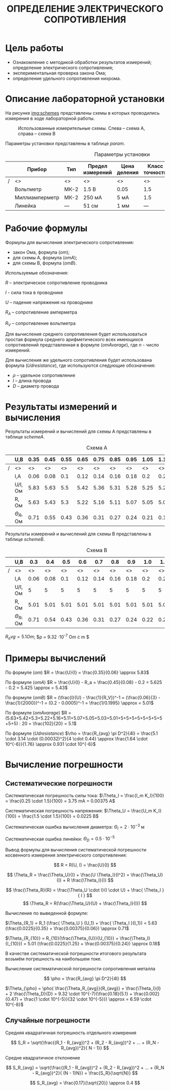 #+TITLE: ОПРЕДЕЛЕНИЕ ЭЛЕКТРИЧЕСКОГО СОПРОТИВЛЕНИЯ


* Цель работы

- Ознакомление с методикой обработки результатов измерений;
  определение электрического сопротивления;
- экспериментальная проверка закона Ома;
- определение удельного сопротивления нихрома.

* Описание лабораторной установки

На рисунке [[img:schemes]] представлены схемы в которых проводились измерения в ходе
лабораторной работы.

#+CAPTION: Использованные измерительные схемы. Слева – схема A, справа – схема B
#+NAME: img:schemes
[[./images/twoSchemes.png]]

Параметры установки представлены в таблице [[param]].

#+NAME: param
#+CAPTION: Параметры установки
#+ATTR_LATEX: :align |p{3.9cm}|l|p{2cm}|p{1.3cm}|p{1.2cm}|p{3.6cm}|p{1.2cm}|
|---+----------------+------+------------------+--------------+----------------+-----------------------------+-------|
|   | Прибор         | Тип  | Предел измерений | Цена деления | Класс точности | Систематическая погрешность | R, Ом |
|---+----------------+------+------------------+--------------+----------------+-----------------------------+-------|
|/  | <>             | <>   | <>               | <>           | <>             | <>                          | <>    |
|   | Вольтметр      | МК-2 | 1.5 В            | 0.05         | 1.5            | 0.023 В                     | 2500  |
|---+----------------+------+------------------+--------------+----------------+-----------------------------+-------|
|   | Миллиамперметр | МК-2 | 250 мА           | 5 мА         | 1.5            | 3.75 мА                     | 0.2   |
|---+----------------+------+------------------+--------------+----------------+-----------------------------+-------|
|   | Линейка        | ---  | 51 см            | 1 мм         | ---            | 0.5 мм                      | ---   |
|---+----------------+------+------------------+--------------+----------------+-----------------------------+-------|

* Рабочие формулы

Формулы для вычисления электрического сопротивления:

- закон Ома, формула ([[om]]);
- для схемы А, формула ([[omA]]);
- для схемы B, формула ([[omB]]).

#+NAME: om
\begin{equation}
R = \frac{U}{I}
\end{equation}

#+NAME: omA
\begin{equation}
R = \frac{U}{I} - R_a
\end{equation}

#+NAME: omB
\begin{equation}
R = (\frac{I}{U} - \frac{1}{R_V})^-1
\end{equation}

Используемые обозначения:

$R$ -- электрическое сопротивление проводника

$I$ - сила тока в проводнике

$U$ -- падение напряжения на проводнике

$R_A$ -- сопротивление амперметра 

$R_V$ -- сопротивление вольтметра

Для вычисления среднего сопротивления будет использоваться простая
формула среднего арифметического всех имеющихся сопротивлений
представленная в формуле ([[omAvarage]]), где $n$ - число измерений.


#+NAME: omAvarage
\begin{equation}
R_{avg} = \frac{\sum\limits_{i = 1}^{n} R_i}{n}
\end{equation}

Для вычисления же удельного сопротивления будет использована формула ([[Udresistance]]),
где используются следующие обозначения:

- $\rho$ -- удельное сопротивление 
- $l$ -- длина провода
- $D$ -- диаметр провода

#+NAME: Udresistance
\begin{equation}
\rho = \frac{R_{avg} \pi D^2}{4l}
\end{equation}

* Результаты измерений и вычисления

Результаты измерений и вычислений для схемы А представлены в таблице [[schemeA]].

#+NAME: schemeA
#+CAPTION: Схема А
|---+----------------+------+------+------+------+------+------+------+------+------+------|
|   | U,В            | 0.35 | 0.45 | 0.55 | 0.65 | 0.75 | 0.85 | 0.95 | 1.05 | 1.15 | 1.25 |
|---+----------------+------+------+------+------+------+------+------+------+------+------|
| / | <>             |   <> |   <> |   <> |   <> |   <> |   <> |   <> |   <> |   <> |   <> |
|   | I,А            | 0.06 | 0.08 |  0.1 | 0.12 | 0.14 | 0.16 | 0.18 |  0.2 | 0.22 | 0.24 |
|---+----------------+------+------+------+------+------+------+------+------+------+------|
|   | U/I, Ом        | 5.83 | 5.63 |  5.5 | 5.42 | 5.36 | 5.31 | 5.28 | 5.25 | 5.23 | 5.21 |
|---+----------------+------+------+------+------+------+------+------+------+------+------|
|   | R, Ом          | 5.63 | 5.43 |  5.3 | 5.22 | 5.16 | 5.11 | 5.07 | 5.05 | 5.03 | 5.01 |
|---+----------------+------+------+------+------+------+------+------+------+------+------|
|   | $\Theta_R$, Ом | 0.71 | 0.55 | 0.43 | 0.36 | 0.31 | 0.27 | 0.24 | 0.21 | 0.19 | 0.18 |
|---+----------------+------+------+------+------+------+------+------+------+------+------|

Результаты измерений и вычислений для схемы B представлены в таблице [[schemeB]].


#+NAME: schemeB
#+CAPTION: Схема B
|---+----------------+------+------+------+------+------+------+------+------+------+------|
|   | U,В            |  0.3 |  0.4 |  0.5 |  0.6 |  0.7 |  0.8 |  0.9 |  1.0 |  1.1 |  1.2 |
|---+----------------+------+------+------+------+------+------+------+------+------+------|
| / | <>             |   <> |   <> |   <> |   <> |   <> |   <> |   <> |   <> |   <> |   <> |
|   | I,А            | 0.06 | 0.08 |  0.1 | 0.12 | 0.14 | 0.16 | 0.18 |  0.2 | 0.22 | 0.24 |
|---+----------------+------+------+------+------+------+------+------+------+------+------|
|   | U/I, Ом        |    5 |    5 |    5 |    5 |    5 |    5 |    5 |    5 |    5 |    5 |
|---+----------------+------+------+------+------+------+------+------+------+------+------|
|   | R, Ом          | 5.01 | 5.01 | 5.01 | 5.01 | 5.01 | 5.01 | 5.01 | 5.01 | 5.01 | 5.01 |
|---+----------------+------+------+------+------+------+------+------+------+------+------|
|   | $\Theta_R$, Ом | 0.71 | 0.54 | 0.43 | 0.36 | 0.31 | 0.27 | 0.24 | 0.22 | 0.20 | 0.18 |
|---+----------------+------+------+------+------+------+------+------+------+------+------|

$R_avg = 5.1 Om$; $\rho = 9.32 \cdot 10^{-7} Om \cdot m $


* Примеры вычислений

По формуле ([[om]]) $R = \frac{U}{I} = \frac{0.35}{0.06} \approx 5.83$

По формуле ([[omA]]) $R = \frac{U}{I} - R_a = \frac{0.45}{0.08} - 0.2 = 5.625 - 0.2 = 5.425 \approx = 5.43$

По формуле ([[omB]]) $R = (\frac{I}{U} - \frac{1}{R_V})^-1 = (\frac{0.06}{3} - \frac{1}{2000})^-1  = (0.2 - 0.0005)^-1 = \frac{1/0.1995} \approx = 5.01$

По формуле ([[omAvarage]]) $R = (5.63+5.42+5.3+5.22+5.16+5.11+5.07+5.05+5.03+5.01+5+5+5+5+5+5+5+5+5+5) : 20 = \frac{102}{20} = 5.1$

По формуле ([[Udresistance]]) $\rho = \frac{R_{avg} \pi D^2}{4l} = \frac{5.1 \cdot 3.14 \cdot (0.00032)^2}{4 \cdot 0.44} \approx \frac{1.64 \cdot 10^{-6}}{1.76} \approx 0.931 \cdot 10^{-6}$


* Вычисление погрешности

** Систематические погрешности

Систематическая погрешность силы тока: $\Theta_I = \frac{I_m K_I}{100} = \frac{0.25 \cdot 1.5}{100} = 3.75 mA = 0.00375 A$

Систематическая погрешность напряжения: $\Theta_U = \frac{U_m K_I}{100} = \frac{1.5 \cdot 1.5}{100} = 0.0225 B$

Систематическая ошибка вычисления диаметра: $\Theta_l = 2 \cdot 10^{-3}$ м

Систематическая ошибка линейки: $\Theta_D = 0.5 \cdot 10^{-5}$ 

Вывод формулы для вычисления систематической погрешности косвенного измерения электрического
сопротивления:


$$ R = R(U, I) = \frac{U}{I} $$

$$ \Theta_R = \frac{\Theta_U}{I} + \frac{U \Theta_I}{I^2} = \frac{\Theta_U}{I} + R \frac{\Theta_I}{I} $$

$$ \frac{\Theta_R}{R} = \frac{\Theta_U \cdot I}{I \cdot U} + \frac{ \Theta_I }{ I } $$
$$ \Theta_R  = R(\frac{\Theta_U}{U} + \frac{\Theta_I}{I}) $$


Вычисление по выведенной формуле:

$\Theta_{R_1} = R_1 (\frac{ \Theta_U } {U_1} + \frac{ \Theta_I }{I_1}) = 5.63 (\frac{0.0225}{0.35} + \frac{0.00375}{0.06}) \approx 0.71$

$\Theta_{R_{10}}  = R_{10}(\frac{\Theta_{U}}{U_{10}} + \frac{\Theta_I}{I_{10}}) = 5.01 (\frac{0.0225}{1.25} + \frac{0.00375}{0.24}) \approx 0.18$

В качестве систематической погрешности итогового результата возьмём
погрешность на наибольшем токе.

Вычисление систематической
погрешности сопротивления металла


$$ \pho = \frac{R_{avg} \pi D^2}{4l}  $$

$\Theta_{\pho} = \pho( \frac{\Theta_R_{avg}}{R_{avg}} + \frac{\Theta_l}{l} + 2  \frac{\Theta_D}{D} = 9.32 \cdot 10^{-7}(\frac{0.18}{5.1} + \frac{0.002}{0.47} + \frac{1 \cdot 10^{-5}}{32 \cdot 10^{-5}}) \approx = 6.59 \cdot 10^{-8}$ 

** Случайные погрешности

Средняя квадратичная погрешность отдельного измерения

$$ S_R = \sqrt{\frac{(R_1 - R_{avg})^2 + (R_2 - R_{avg})^2 + ... + (R_N - R_{avg})^2}{
N - 1}} $$

\begin{tiny}
$$S_R = \sqrt{\frac{(5.63-5.1)^2+(5.42-5.1)^2+(5.3-5.1)^2+(5.22-5.1)^2+(5.16-5.1)^2+(5.11-5.1)^2+(5.07-5.1)^2+(5.05-5.1)^2+(5.03-5.1)^2+(5.01-5.1)^2+10 \cdot (5.0-5.1)^2}{19}} = \sqrt{\frac{0.5578}{19}} \approx 0.17$$
\end{tiny}

Средне квадратичное отклонение

$$ S_R_{avg} = \sqrt{\frac{(R_1 - R_{avg})^2 + (R_2 - R_{avg})^2 + ... + (R_N - R_{avg})^2}{
(N - 1)N}} = \frac{S_R}{\sqrt{N}} $$

$$ S_R_{avg} = \frac{0.17}{\sqrt{20}} \approx 0.4 $$


